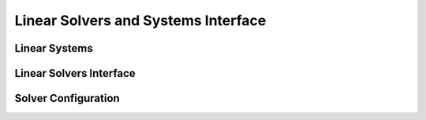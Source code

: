 
Linear Solvers and Systems Interface
====================================

Linear Systems
--------------

.. doxygenclass:: sierra::nalu::LinearSystem
   :members:

.. doxygenclass:: sierra::nalu::TpetraLinearSystem
   :members:

.. doxygenclass:: sierra::nalu::HypreLinearSystem
   :members:

Linear Solvers Interface
------------------------

.. doxygenclass:: sierra::nalu::LinearSolver
   :members:

.. doxygenclass:: sierra::nalu::TpetraLinearSolver
   :members:

.. doxygenclass:: sierra::nalu::HypreDirectSolver
   :members:

.. doxygenclass:: sierra::nalu::LinearSolvers
   :members:

Solver Configuration
--------------------

.. doxygenclass:: sierra::nalu::LinearSolverConfig
   :members:

.. doxygenclass:: sierra::nalu::TpetraLinearSolverConfig
   :members:

.. doxygenclass:: sierra::nalu::HypreLinearSolverConfig
   :members:
